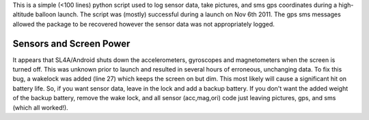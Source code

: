 This is a simple (<100 lines) python script used to log sensor data, take pictures, and sms gps coordinates during a high-altitude balloon launch. The script was (mostly) successful during a launch on Nov 6th 2011. The gps sms messages allowed the package to be recovered however the sensor data was not appropriately logged.

Sensors and Screen Power
========================

It appears that SL4A/Android shuts down the accelerometers, gyroscopes and magnetometers when the screen is turned off. This was unknown prior to launch and resulted in several hours of erroneous, unchanging data. To fix this bug, a wakelock was added (line 27) which keeps the screen on but dim. This most likely will cause a significant hit on battery life. So, if you want sensor data, leave in the lock and add a backup battery. If you don't want the added weight of the backup battery, remove the wake lock, and all sensor (acc,mag,ori) code just leaving pictures, gps, and sms (which all worked!).
